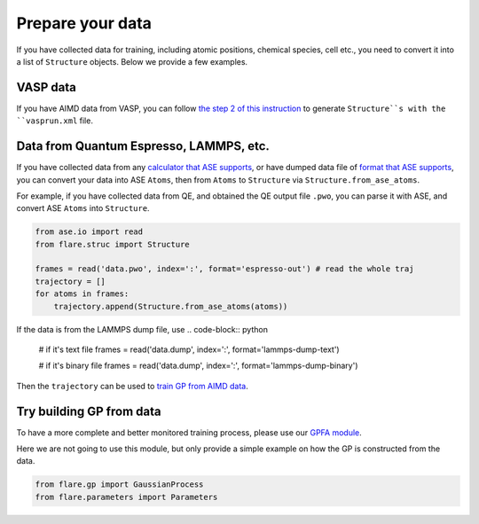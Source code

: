 Prepare your data
=================

If you have collected data for training, including atomic positions, chemical 
species, cell etc., you need to convert it into a list of ``Structure`` objects. 
Below we provide a few examples.


VASP data
---------

If you have AIMD data from VASP, you can follow 
`the step 2 of this instruction <https://flare.readthedocs.io/en/latest/tutorials/gpfa.html>`_
to generate ``Structure``s with the ``vasprun.xml`` file. 


Data from Quantum Espresso, LAMMPS, etc.
----------------------------------------

If you have collected data from any 
`calculator that ASE supports <https://wiki.fysik.dtu.dk/ase/ase/calculators/calculators.html>`_,
or have dumped data file of `format that ASE supports <https://wiki.fysik.dtu.dk/ase/ase/io/io.html>`_,
you can convert your data into ASE ``Atoms``, then from ``Atoms`` to 
``Structure`` via ``Structure.from_ase_atoms``.

For example, if you have collected data from QE, and obtained the QE output file ``.pwo``, 
you can parse it with ASE, and convert ASE ``Atoms`` into ``Structure``.


.. code-block:: python
 
    from ase.io import read
    from flare.struc import Structure

    frames = read('data.pwo', index=':', format='espresso-out') # read the whole traj
    trajectory = []
    for atoms in frames:
        trajectory.append(Structure.from_ase_atoms(atoms))


If the data is from the LAMMPS dump file, use
.. code-block:: python
    
    # if it's text file
    frames = read('data.dump', index=':', format='lammps-dump-text')

    # if it's binary file
    frames = read('data.dump', index=':', format='lammps-dump-binary')


Then the ``trajectory`` can be used to
`train GP from AIMD data <https://flare.readthedocs.io/en/latest/tutorials/gpfa.html>`_.


Try building GP from data
-------------------------

To have a more complete and better monitored training process, please use our 
`GPFA module <https://flare.readthedocs.io/en/latest/tutorials/gpfa.html>`_. 

Here we are not going to use this module, but only provide a simple example on 
how the GP is constructed from the data.

.. code-block:: python

    from flare.gp import GaussianProcess
    from flare.parameters import Parameters
